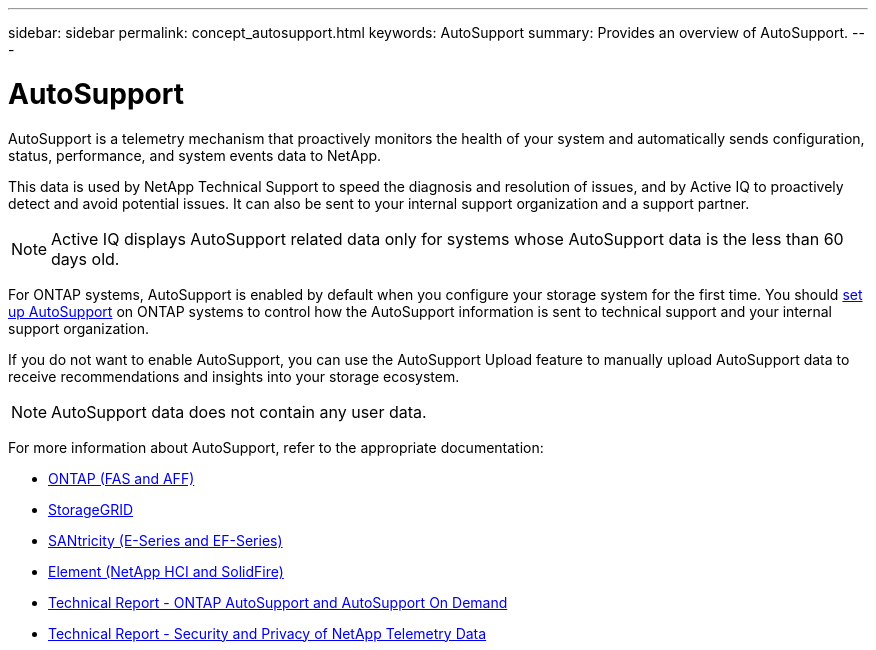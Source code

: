 ---
sidebar: sidebar
permalink: concept_autosupport.html
keywords: AutoSupport
summary: Provides an overview of AutoSupport.
---

= AutoSupport
:toc: macro
:toclevels: 1
:hardbreaks:
:nofooter:
:icons: font
:linkattrs:
:imagesdir: ./media/

[.lead]

AutoSupport is a telemetry mechanism that proactively monitors the health of your system and automatically sends configuration, status, performance, and system events data to NetApp.

This data is used by NetApp Technical Support to speed the diagnosis and resolution of issues, and by Active IQ to proactively detect and avoid potential issues. It can also be sent to your internal support organization and a support partner.

NOTE: Active IQ displays AutoSupport related data only for systems whose AutoSupport data is the less than 60 days old.

For ONTAP systems, AutoSupport is enabled by default when you configure your storage system for the first time. You should link:https://docs.netapp.com/ontap-9/topic/com.netapp.doc.dot-cm-sag/GUID-91C43742-E563-442E-8161-17D5C5DA8C19.html[set up AutoSupport] on ONTAP systems to control how the AutoSupport information is sent to technical support and your internal support organization.

If you do not want to enable AutoSupport, you can use the AutoSupport Upload feature to manually upload AutoSupport data to receive recommendations and insights into your storage ecosystem.

NOTE: AutoSupport data does not contain any user data.

For more information about AutoSupport, refer to the appropriate documentation:

* link:https://docs.netapp.com/ontap-9/topic/com.netapp.doc.dot-cm-sag/GUID-DF931E89-B833-4DED-83B5-A97F7EC97425.html[ONTAP (FAS and AFF)]
* link:https://docs.netapp.com/sgws-114/topic/com.netapp.doc.sg-primer/GUID-7D38684D-1CA1-41E7-BE68-A5F671F9C33F.html[StorageGRID]
* link:https://kb.netapp.com/Advice_and_Troubleshooting/Data_Storage_Software/E-Series_SANtricity_Software_Suite/How_to_enable_AutoSupport_on_E-Series_System_Manager[SANtricity (E-Series and EF-Series)]
* link:https://help.monitoring.solidfire.com/#01_User%20Guide/ActiveIQ/Getting%20Started/enable_active_iq_reporting.htm[Element (NetApp HCI and SolidFire)]
* link:https://www.netapp.com/pdf.html?item=/media/10438-tr-4444pdf.pdf[Technical Report - ONTAP AutoSupport and AutoSupport On Demand]
* link:https://www.netapp.com/pdf.html?item=/media/10439-tr4688pdf.pdf[Technical Report - Security and Privacy of NetApp Telemetry Data]
